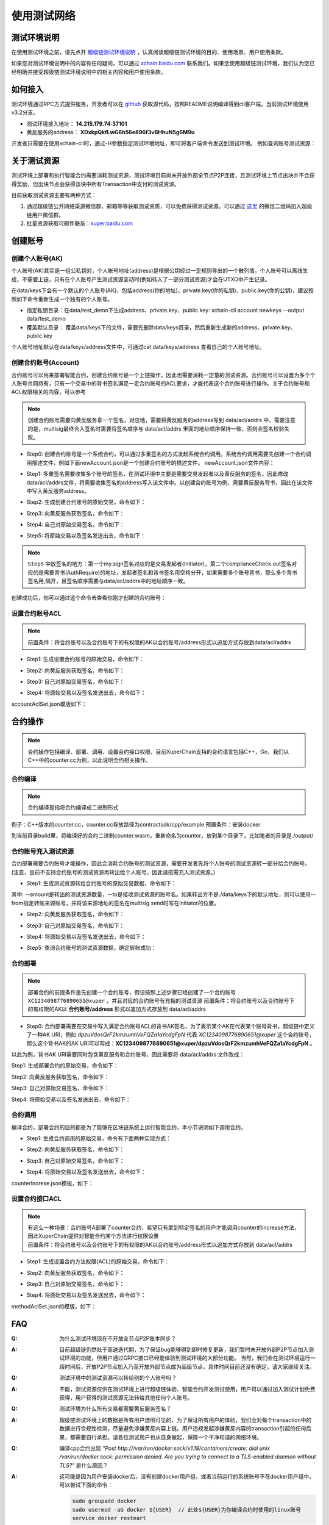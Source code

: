 
使用测试网络
======================

测试环境说明
------------

在使用测试环境之前，请先点开 `超级链测试环境说明 <description.html>`_ ，认真阅读超级链测试环境的目的、使用场景、用户使用条款。

如果您对测试环境说明中的内容有任何疑问，可以通过 `xchain.baidu.com <http://xchain.baidu.com>`_ 联系我们。如果您使用超级链测试环境，我们认为您已经明确并接受超级链测试环境说明中的相关内容和用户使用条款。

如何接入
--------

测试环境通过RPC方式提供服务，开发者可以在 `github <https://github.com/xuperchain/xuperchain>`_ 获取源代码，按照README说明编译得到cli客户端，当前测试环境使用v3.2分支。

- 测试环境接入地址： **14.215.179.74:37101**
- 黄反服务的address：  **XDxkpQkfLwG6h56e896f3vBHhuN5g6M9u**

开发者只需要在使用xchain-cli时，通过-H参数指定测试环境地址，即可将客户端命令发送到测试环境。 例如查询账号测试资源：

.. code-block:: bash
    :linenos:

    xchain-cli account balance dpzuVdosQrF2kmzumhVeFQZa1aYcdgFpN -H 14.215.179.74:37101

关于测试资源
------------

测试环境上部署和执行智能合约需要消耗测试资源，测试环境目前尚未开放外部全节点P2P连接，且测试环境上节点出块并不会获得奖励，但出块节点会获得该块中所有Transaction中支付的测试资源。

目前获取测试资源主要有两种方式：

1. 通过超级链公开网络渠道微信群、邮箱等等获取测试资质，可以免费获得测试资源。可以通过 `这里 <https://github.com/xuperchain/xuperchain#%E8%81%94%E7%B3%BB%E6%88%91%E4%BB%AC>`_ 的微信二维码加入超级链用户微信群。
2. 批量资源获取可邮件联系：`xuper.baidu.com <http://xuper.baidu.com>`_

创建账号
--------

创建个人账号(AK)
^^^^^^^^^^^^^^^^

个人账号(AK)其实是一组公私钥对，个人帐号地址(address)是根据公钥经过一定规则导出的一个散列值。个人账号可以离线生成，不需要上链，只有在个人账号产生测试资源变动时(例如转入了一部分测试资源)才会在UTXO中产生记录。

在data/keys下会有一个默认的个人账号(AK)，包括address(你的地址)、private.key(你的私钥)、public.key(你的公钥)，建议按照如下命令重新生成一个独有的个人账号。

- 指定私钥目录：在data/test_demo下生成address、private.key、public.key: xchain-cli account newkeys --output data/test_demo
- 覆盖默认目录： 覆盖data/keys下的文件，需要先删除data/keys目录，然后重新生成新的address、private.key、public.key

.. code-block:: bash
    :linenos:
    
    rm -r data/keys
    xchain-cli account newkeys 

个人账号地址默认在data/keys/address文件中，可通过cat data/keys/address 查看自己的个人账号地址。

创建合约账号(Account)
^^^^^^^^^^^^^^^^^^^^^

合约账号可以用来部署智能合约，创建合约账号是一个上链操作，因此也需要消耗一定量的测试资源。合约账号可以设置为多个个人账号共同持有，只有一个交易中的背书签名满足一定合约账号的ACL要求，才能代表这个合约账号进行操作。关于合约账号和ACL权限相关的内容，可以参考

.. note::

    创建合约账号需要向黄反服务拿一个签名，对应地，需要将黄反服务的address写到 data/acl/addrs 中，需要注意的是，multisig最终合入签名时需要将签名顺序与 data/acl/addrs 里面的地址顺序保持一致，否则会签名校验失败。

- Step0: 创建合约账号是一个系统合约，可以通过多重签名的方式发起系统合约调用。系统合约调用需要先创建一个合约调用描述文件，例如下面newAccount.json是一个创建合约账号的描述文件。 newAccount.json文件内容：

.. code-block:: python
    :linenos:

    {
        "module_name": "xkernel",
        "method_name": "NewAccount",
        "args" : {
            "account_name": "1234098776890654",  # 说明：16位数字组成的字符串
            "acl": "{\"pm\": {\"rule\": 1,\"acceptValue\": 1},\"aksWeight\": {\"dpzuVdosQrF2kmzumhVeFQZa1aYcdgFpN\": 1}}"  # 这里的address改成自己的address
        }
    }

- Step1: 多重签名需要收集多个账号的签名，在测试环境中主要是需要交易发起者以及黄反服务的签名，因此修改data/acl/addrs文件，将需要收集签名的address写入该文件中。以创建合约账号为例，需要黄反服务背书，因此在该文件中写入黄反服务address。

.. code-block:: bash
    :linenos:

    XDxkpQkfLwG6h56e896f3vBHhuN5g6M9u

- Step2: 生成创建合约账号的原始交易，命令如下：

.. code-block:: bash
    :linenos:

    xchain-cli multisig gen --desc newAccount.json -H 14.215.179.74:37101 --fee 1000 --output rawTx.out

- Step3: 向黄反服务获取签名，命令如下：

.. code-block:: bash
    :linenos:
    
    xchain-cli multisig get --tx ./rawTx.out --host 14.215.179.74:37101 --output complianceCheck.out

- Step4: 自己对原始交易签名，命令如下：

.. code-block:: bash
    :linenos:
    
    xchain-cli multisig sign --tx ./rawTx.out --output my.sign

- Step5: 将原始交易以及签名发送出去，命令如下：

.. code-block:: bash
    :linenos:

    xchain-cli multisig send my.sign complianceCheck.out --tx ./rawTx.out -H 14.215.179.74:37101

.. note::
    ``Step5`` 中放签名的地方：第一个my.sign签名对应的是交易发起者(Initiator)，第二个complianceCheck.out签名对应的是需要背书(AuthRequire)的地址，发起者签名和背书签名用空格分开，如果需要多个账号背书，那么多个背书签名用,隔开，且签名顺序需要与data/acl/addrs中的地址顺序一致。

创建成功后，你可以通过这个命令去查看你刚才创建的合约账号：

.. code-block:: bash
    :linenos:

    xchain-cli account query --host 14.215.179.74:37101

设置合约账号ACL
^^^^^^^^^^^^^^^

.. note::

    前置条件：将合约账号以及合约账号下的有权限的AK以合约账号/address形式以追加方式存放到data/acl/addrs

- Step1: 生成设置合约账号的原始交易，命令如下：

.. code-block:: bash
    :linenos:
    
    xchain-cli multisig gen --desc accountAclSet.json -H 14.215.179.74:37101 --fee 10 --output rawTx.out

- Step2: 向黄反服务获取签名，命令如下：

.. code-block:: bash
    :linenos:
    
    xchain-cli multisig get --tx ./rawTx.out --host 14.215.179.74:37101 --output complianceCheck.out

- Step3: 自己对原始交易签名，命令如下：

.. code-block:: bash
    :linenos:
    
    xchain-cli multisig sign --tx ./rawTx.out --output my.sign

- Step4: 将原始交易以及签名发送出去，命令如下：

.. code-block:: bash
    :linenos:
    
    xchain-cli multisig send my.sign complianceCheck.out,my.sign --tx ./rawTx.out -H 14.215.179.74:37101

accountAclSet.json模版如下：

.. code-block:: python
    :linenos:

    {
        "module_name": "xkernel",
        "method_name": "SetAccountAcl",
        "args" : { 
            "account_name": "XC1234098776890654@xuper",
            "acl": "{\"pm\": {\"rule\": 1,\"acceptValue\": 1},\"aksWeight\": {\"ak1\": 1}}"
        }   
    }

合约操作
--------

.. note::

    合约操作包括编译、部署、调用、设置合约接口权限，目前XuperChain支持的合约语言包括C++，Go，我们以C++中的counter.cc为例，以此说明合约相关操作。

合约编译
^^^^^^^^

.. note::

    合约编译是指将合约编译成二进制形式

例子：C++版本的counter.cc，counter.cc存放路径为contractsdk/cpp/example 预置条件：安装docker

.. code-block:: bash
    :linenos:

    cd contractsdk/cpp
    sh build.sh

到当前目录build里，将编译好的合约二进制counter.wasm，重新命名为counter，放到某个目录下，比如笔者的目录是./output/

合约账号充入测试资源
^^^^^^^^^^^^^^^^^^^^

合约部署需要合约账号才能操作，因此会消耗合约账号的测试资源，需要开发者先将个人账号的测试资源转一部分给合约账号。(注意，目前不支持合约账号的测试资源再转出给个人账号，因此请按需充入测试资源。)

- Step1: 生成测试资源转给合约账号的原始交易数据，命令如下：

.. code-block:: bash
    :linenos:
    
    xchain-cli multisig gen --to XC1234098776890651@xuper --amount 150000 --output rawTx.out --host 14.215.179.74:37101

其中: --amount是转出的测试资源数量，--to是接收测试资源的账号名。如果转出方不是./data/keys下的默认地址，则可以使用--from指定转账来源账号，并将该来源地址的签名在multisig send时写在Initiator的位置。

- Step2: 向黄反服务获取签名，命令如下：

.. code-block:: bash
    :linenos:
    
    xchain-cli multisig get --tx ./rawTx.out --output complianceCheck.out --host 14.215.179.74:37101

- Step3: 自己对原始交易签名，命令如下：

.. code-block:: bash
    :linenos:
    
    xchain-cli multisig sign --tx ./rawTx.out --output my.sign

- Step4: 将原始交易以及签名发送出去，命令如下：

.. code-block:: bash
    :linenos:
    
    xchain-cli multisig send my.sign complianceCheck.out --tx ./rawTx.out -H 14.215.179.74:37101

- Step5: 查询合约账号的测试资源数额，确定转账成功：

.. code-block:: bash
    :linenos:
    
    xchain-cli account balance XC1234098776890651@xuper -H 14.215.179.74:37101

合约部署
^^^^^^^^

.. note::

    部署合约的前提条件是先创建一个合约账号，假设按照上述步骤已经创建了一个合约账号 ``XC1234098776890651@xuper`` ，并且对应的合约账号有充裕的测试资源 前置条件：将合约账号以及合约账号下的有权限的AK以 **合约账号/address** 形式以追加方式存放到 data/acl/addrs

- Step0: 合约部署需要在交易中写入满足合约账号ACL的背书AK签名，为了表示某个AK在代表某个账号背书，超级链中定义了一种AK URI，例如 *dpzuVdosQrF2kmzumhVeFQZa1aYcdgFpN* 代表 *XC1234098776890651@xuper* 这个合约账号，那么这个背书AK的AK URI可以写成：**XC1234098776890651@xuper/dpzuVdosQrF2kmzumhVeFQZa1aYcdgFpN** 。

以此为例，背书AK URI需要同时包含黄反服务和合约账号，因此需要将 data/acl/addrs 文件改成：

.. code-block:: bash
    :linenos:

    XDxkpQkfLwG6h56e896f3vBHhuN5g6M9u
    XC1234098776890651@xuper/dpzuVdosQrF2kmzumhVeFQZa1aYcdgFpN

Step1: 生成部署合约的原始交易，命令如下：

.. code-block:: bash
    :linenos:
    
    xchain-cli wasm deploy --account XC1234098776890651@xuper --cname counter -H 14.215.179.74:37101 -m ./counter --arg '{"creator":"xchain"}' --output contractRawTx.out --fee 137493

Step2: 向黄反服务获取签名，命令如下：

.. code-block:: bash
    :linenos:
    
    xchain-cli multisig get --tx ./contractRawTx.out --host 14.215.179.74:37101 --output complianceCheck.out

Step3: 自己对原始交易签名，命令如下：

.. code-block:: bash
    :linenos:
    
    xchain-cli multisig sign --tx ./contractRawTx.out --output my.sign

Step4: 将原始交易以及签名发送出去，命令如下：

.. code-block:: bash
    :linenos:
    
    xchain-cli multisig send my.sign complianceCheck.out,my.sign --tx ./contractRawTx.out -H 14.215.179.74:37101

合约调用
^^^^^^^^

编译合约，部署合约的目的都是为了能够在区块链系统上运行智能合约，本小节说明如下调用合约。

- Step1: 生成合约调用的原始交易，命令有下面两种实现方式：

.. code-block:: bash
    :linenos:
    
    xchain-cli multisig gen --desc counterIncrease.json -H 14.215.179.74:37101 --fee 85 --output rawTx.out
    # 或者这样
    xchain-cli wasm invoke -a '{"key":"counter"}' --method increase counter -H 14.215.179.74:37101 --fee 85 -m --output rawTx.out

- Step2: 向黄反服务获取签名，命令如下：

.. code-block:: bash
    :linenos:
    
    xchain-cli multisig get --tx ./rawTx.out --host 14.215.179.74:37101 --output complianceCheck.out

- Step3: 自己对原始交易签名，命令如下：

.. code-block:: bash
    :linenos:
    
    xchain-cli multisig sign --tx ./rawTx.out --output my.sign

- Step4: 将原始交易以及签名发送出去，命令如下：

.. code-block:: bash
    :linenos:
    
    xchain-cli multisig send my.sign complianceCheck.out --tx ./rawTx.out -H 14.215.179.74:37101

counterIncrese.json模板，如下：

.. code-block:: python
    :linenos:

    {
        "module_name": "wasm",
        "contract_name": "counter",
        "method_name": "increase",
        "args":{
            "key":"counter"
        }
    }

设置合约接口ACL
^^^^^^^^^^^^^^^

.. note::

    | 有这么一种场景：合约账号A部署了counter合约，希望只有拿到特定签名的用户才能调用counter的increase方法，因此XuperChain提供对智能合约某个方法进行权限设置
    | 前置条件：将合约账号以及合约账号下的有权限的AK以合约账号/address形式以追加方式存放到 data/acl/addrs

- Step1: 生成设置合约方法权限(ACL)的原始交易，命令如下：

.. code-block:: bash
    :linenos:
    
    xchain-cli multisig gen --desc methodAclSet.json -H 14.215.179.74:37101 --fee 10 --output rawTx.out

- Step2: 向黄反服务获取签名，命令如下：

.. code-block:: bash
    :linenos:
    
    xchain-cli multisig get --tx ./rawTx.out --host 14.215.179.74:37101 --output complianceCheck.out

- Step3: 自己对原始交易签名，命令如下：

.. code-block:: bash
    :linenos:
    
    xchain-cli multisig sign --tx ./rawTx.out --output my.sign

- Step4: 将原始交易以及签名发送出去，命令如下：

.. code-block:: bash
    :linenos:
    
    xchain-cli multisig send my.sign complianceCheck.out,my.sign --tx ./rawTx.out -H 14.215.179.74:37101

methodAclSet.json的模版，如下：

.. code-block:: python
    :linenos:

    {
        "module_name": "xkernel",
        "method_name": "SetMethodAcl",
        "args" : { 
            "contract_name": "counter",
            "method_name": "increase",
            "acl": "{\"pm\": {\"rule\": 1,\"acceptValue\": 1},\"aksWeight\": {\"TqnHT6QQnD9rjvqRJehEaAUB3ZwzSFZhR\": 1}}"
        }   
    }

FAQ
---

:Q:
    为什么测试环境现在不开放全节点P2P账本同步？

:A:
    目前超级链仍然处于高速迭代期，为了保证bug能够得到即时修复更新，我们暂时未开放外部P2P节点加入测试环境的功能，但用户通过GRPC接口已经能体验到测试环境的大部分功能。 当然，我们会在测试环境运行一段时间后，开放P2P节点加入乃至开放外部节点成为超级节点，具体时间目前还没有确定，请大家继续关注。


:Q:
    测试环境中的测试资源可以转给别的个人账号吗？

:A:
    不能，测试资源仅供在测试环境上进行超级链体验、智能合约开发测试使用，用户可以通过加入测试计划免费获得，用户获得的测试资源无法转给其他任何个人账号。

:Q:
    测试环境为什么所有交易都需要黄反服务签名？

:A:
    超级链测试环境上的数据是所有用户透明可见的，为了保证所有用户的体验，我们会对每个transaction中的数据进行合规性检测，尽量避免涉嫌黄反内容上链。用户违规发起涉嫌黄反内容的transaction引起的任何后果，都需要自行承担。请各位测试用户也从自身做起，保障一个干净和谐的网络环境。

:Q:
    编译cpp合约出现 
    *"Post http:///var/run/docker.sock/v1.19/containers/create: dial unix /var/run/docker.sock: 
    permission denied. Are you trying to connect to a TLS-enabled daemon without TLS?"* 
    是什么原因？

:A:
    这可能是因为用户安装docker后，没有创建docker用户组，或者当前运行的系统账号不在docker用户组中，可以尝试下面的命令：

    .. code-block:: bash

        sudo groupadd docker
        sudo usermod -aG docker ${USER}  // 此处${USER}为你编译合约时使用的linux账号
        service docker resteart



区块链是信任的连接器， 通过区块链可以做到很多之前中心化信息系统做不到的事情，使得参与者可以凭借这个“连接器”完成成可信环境的构建和价值的安全流转。然而，目前多数公链的性能和安全不足以支撑各行各业的诸多场景，百度超级链（XuperChain）是百度自主研发的区块链技术，目前已启动测试环境对外公开测试，欢迎各界开发者使用我们的产品并且提出宝贵意见。

.. _test net:

超级链公开测试环境（XuperChain-testnet）
----------------------------------------

超级链公开测试环境是超级链许可开放网络的测试版本，目前超级链测试环境已经实现了超级链的主要功能，为超级链早期用户和开发者提供一个可供使用的测试环境。

用户可以在超级链测试环境上测试部署和使用智能合约等功能，用户可以通过开源代码直接开发及平台化操作两种方式获取测试环境资源以及开发智能合约。

.. _usage:

测试环境使用场景
----------------

超级链测试环境 **适用于** ：

- 创建测试账号，更为方便的按照教程尝试使用。
- 开发测试智能合约，而无需担心影响真实数据资产。
- 超级链新版本上线前的兼容性升级、功能测试等。

超级链测试环境 **不适用于** ：

- 压力测试：如果有压力测试需求，请在自行搭建的测试环境上实验，数据会更准确。
- 可用性测试：测试环境并不保证高可用性，可能在某些情况下出现短暂的服务不可用。
- 长期数据存储：测试环境不保证数据长期有效，可能在系统bug、不兼容升级、遭受攻击等情况下，会重置甚至关闭测试环境。我们会尽量保障用户数据不丢失，但在测试环境重置或关闭时，用户可能并不会得到通知，链上数据也可能无法找回。

.. _fee:

测试环境资源
------------

用户在测试环境部署和调用合约需要使用并且消耗测试资源。

目前测试环境获取测试资源会有以下两种方式：

- 通过超级链公开网络渠道微信群、邮箱等等获取测试资质并领取定量测试资源；
- 批量资源获取可邮件联系：`xuper.baidu.com <http://xuper.baidu.com>`_ 。

测试资源仅用于测试环境消耗计算，只在测试环境上有效，没有任何经济价值和法律效力，也不支持用于任何形式的交易。如果测试环境因为遭受攻击、不兼容升级等情况下重建时，我们会尽量恢复用户账号中持有的测试资源。

.. _dev:

测试环境开发方式
----------------

如何接入
^^^^^^^^

测试环境通过RPC方式提供服务，开发者可以在github获取源代码，按照README说明编译得到cli客户端。

测试环境接入地址：**14.215.179.74:37101**

开发者只需要在使用xchain-cli时，通过-H参数指定测试环境地址，即可将客户端命令发送到测试环境。 例如查询账号测试资源：

.. code-block:: bash
    :linenos:

    xchain-cli account balance dpzuVdosQrF2kmzumhVeFQZa1aYcdgFpN -H 14.215.179.74:37101

如何开发智能合约
^^^^^^^^^^^^^^^^

开发者需要首先创建合约账号，合约账号必须消耗一定的测试资源，用于部署合约。

更多关于测试环境使用的方法，请参见 `测试环境使用指南 <guides.html>`_ 。

用户使用条款
------------

超级链用户在使用公开测试环境期间，不得访问或使用本网站采取任何可能损害我们或者任何第三方的行为，干扰本网络的运营或者以违反任何法律的方式使用本网络的行为，超级链有权删除相关数据或者追究法律责任，包括但不限于：

- 分享任何违反这些条款或其他适用条款的内容;
- 上传病毒或恶意代码或做任何可能导致我们网络无法正常工作，负担过重或损害的事情;
- 使用自动方式访问或收集我们产品的数据（未经我们事先许可）或尝试访问您无权访问的数据
- 从事任何限制或禁止任何人使用或享用本网站的行为，或根据我们的判断会使我们或我们的任何用户、关联公司或任何其他第三方承担任何责任，损害或损害任何类型的行为。
- 违反系统或网络安全可能导致责任。我们可以随时以任何理由暂停或终止您访问本网站，恕不另行通知
- 使用本网络对外提供服务时，业务须自行前往网信办备案，如由于备案原因造成的法律风险本网站不承担任何责任。

您在使用超级链测试环境前，请确认已经明确了解上述用户须知，当您使用测试环境时表示您已知悉并接收测试环境用户须知。如果测试环境不能满足您的需求，您也可以按照 `超级链官方文档 <../quickstart.html>`_ 搭建自己的测试环境。如果因为测试环境使用上带来的问题，我们不承担任何法律责任。